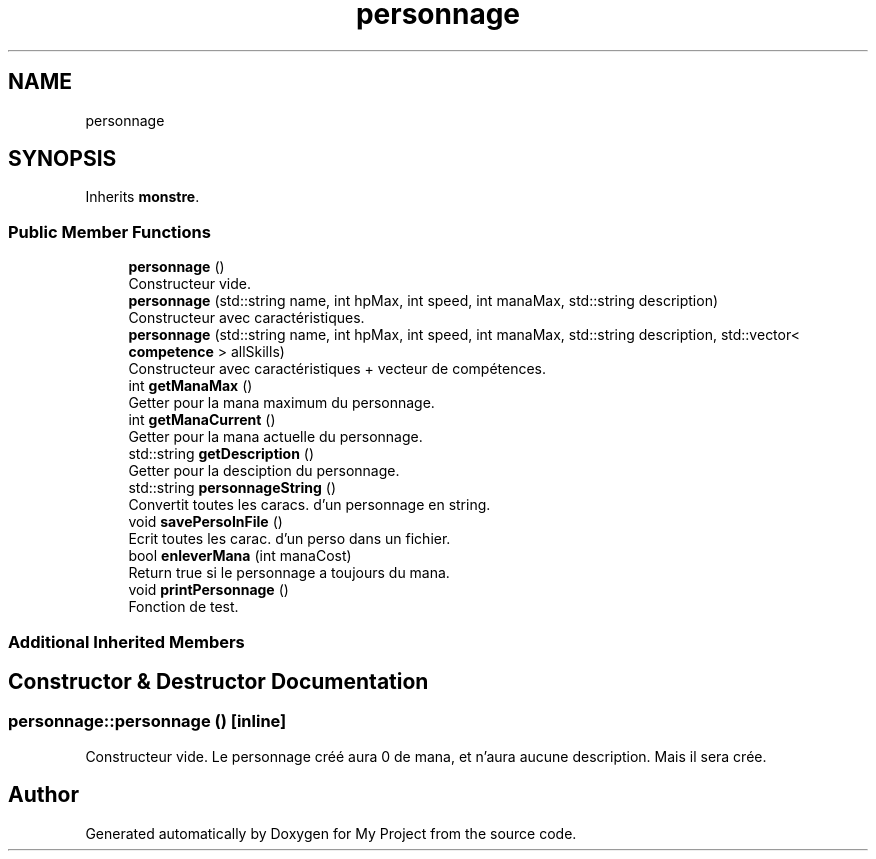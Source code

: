 .TH "personnage" 3 "Fri Apr 21 2017" "My Project" \" -*- nroff -*-
.ad l
.nh
.SH NAME
personnage
.SH SYNOPSIS
.br
.PP
.PP
Inherits \fBmonstre\fP\&.
.SS "Public Member Functions"

.in +1c
.ti -1c
.RI "\fBpersonnage\fP ()"
.br
.RI "Constructeur vide\&. "
.ti -1c
.RI "\fBpersonnage\fP (std::string name, int hpMax, int speed, int manaMax, std::string description)"
.br
.RI "Constructeur avec caractéristiques\&. "
.ti -1c
.RI "\fBpersonnage\fP (std::string name, int hpMax, int speed, int manaMax, std::string description, std::vector< \fBcompetence\fP > allSkills)"
.br
.RI "Constructeur avec caractéristiques + vecteur de compétences\&. "
.ti -1c
.RI "int \fBgetManaMax\fP ()"
.br
.RI "Getter pour la mana maximum du personnage\&. "
.ti -1c
.RI "int \fBgetManaCurrent\fP ()"
.br
.RI "Getter pour la mana actuelle du personnage\&. "
.ti -1c
.RI "std::string \fBgetDescription\fP ()"
.br
.RI "Getter pour la desciption du personnage\&. "
.ti -1c
.RI "std::string \fBpersonnageString\fP ()"
.br
.RI "Convertit toutes les caracs\&. d'un personnage en string\&. "
.ti -1c
.RI "void \fBsavePersoInFile\fP ()"
.br
.RI "Ecrit toutes les carac\&. d'un perso dans un fichier\&. "
.ti -1c
.RI "bool \fBenleverMana\fP (int manaCost)"
.br
.RI "Return true si le personnage a toujours du mana\&. "
.ti -1c
.RI "void \fBprintPersonnage\fP ()"
.br
.RI "Fonction de test\&. "
.in -1c
.SS "Additional Inherited Members"
.SH "Constructor & Destructor Documentation"
.PP 
.SS "personnage::personnage ()\fC [inline]\fP"

.PP
Constructeur vide\&. Le personnage créé aura 0 de mana, et n'aura aucune description\&. Mais il sera crée\&. 

.SH "Author"
.PP 
Generated automatically by Doxygen for My Project from the source code\&.
